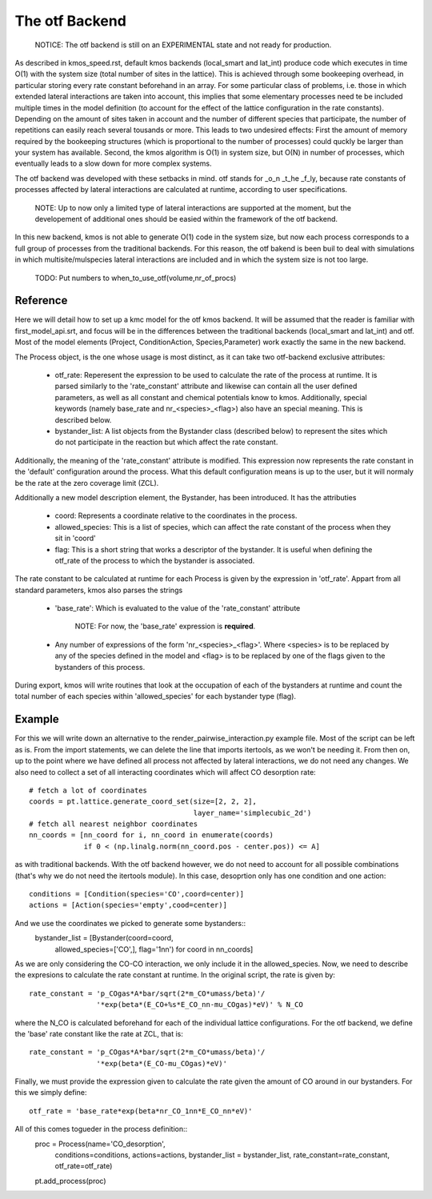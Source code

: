The otf Backend
===============

  NOTICE: The otf backend is still on an EXPERIMENTAL state and not
  ready for production.

As described in kmos_speed.rst, default kmos backends (local_smart and
lat_int) produce code which executes in time O(1) with the system size
(total number of sites in the lattice). This is achieved through some
bookeeping overhead, in particular storing every rate constant
beforehand in an array. For some particular class of problems,
i.e. those in which extended lateral interactions are taken into
account, this implies that some elementary processes need te be
included multiple times in the model definition (to account for the
effect of the lattice configuration in the rate constants).
Depending on the amount of sites taken in account and the number of
different species that participate, the number of repetitions can
easily reach several tousands or more. This leads to two undesired
effects: First the amount of memory required by the bookeeping
structures (which is proportional to the number of processes) could
quckly be larger than your system has available. Second, the kmos
algorithm is O(1) in system size, but O(N) in number of processes,
which eventually leads to a slow down for more complex systems.

The otf backend was developed with these setbacks in mind. otf stands
for _o_n _t_he _f_ly, because rate constants of processes affected by
lateral interactions are calculated at runtime, according to user
specifications.
  NOTE: Up to now only a limited type of lateral interactions are
  supported at the moment, but the developement of additional ones
  should be easied within the framework of the otf backend.
In this new backend, kmos is not able to generate O(1) code in the
system size, but now each process corresponds to a full group of
processes from the traditional backends. For this reason, the otf
bakend is been buil to deal with simulations in which
multisite/mulspecies lateral interactions are included and in which
the system size is not too large.

  TODO: Put numbers to when_to_use_otf(volume,nr_of_procs)

Reference
^^^^^^^^^

Here we will detail how to set up a kmc model for the otf kmos
backend. It will be assumed that the reader is familiar with
first_model_api.srt, and focus will be in the differences between the
traditional backends (local_smart and lat_int) and otf.  Most of the model
elements (Project, ConditionAction, Species,Parameter) work exactly
the same in the new backend.

The Process object, is the one whose usage is most distinct, as
it can take two otf-backend exclusive attributes:
  - otf_rate: Reperesent the expression to be used to calculate the
    rate of the process at runtime. It is parsed similarly to the
    'rate_constant' attribute and likewise can contain all the user
    defined parameters, as well as all constant and chemical
    potentials know to kmos. Additionally, special keywords (namely
    base_rate and nr_<species>_<flag>) also have an special
    meaning. This is described below.
  - bystander_list: A list objects from the Bystander class (described
    below) to represent the sites which do not participate in the
    reaction but which affect the rate constant.
Additionally, the meaning of the 'rate_constant' attribute is
modified. This expression now represents the rate constant in the
'default' configuration around the process. What this default
configuration means is up to the user, but it will normaly be the rate
at the zero coverage limit (ZCL).

Additionally a new model description element, the Bystander, has been
introduced. It has the attributies
 - coord: Represents a coordinate relative to the coordinates in the
   process.
 - allowed_species: This is a list of species, which can affect
   the rate constant of the process when they sit in 'coord'
 - flag: This is a short string that works a descriptor of the
   bystander. It is useful when defining the otf_rate of the process
   to which the bystander is associated.

The rate constant to be calculated at runtime for each Process is
given by the expression in 'otf_rate'. Appart from all standard
parameters, kmos also parses the strings
 - 'base_rate': Which is evaluated to the value of the 'rate_constant'
   attribute
     NOTE: For now, the 'base_rate' expression is **required**.
 - Any number of expressions of the form 'nr_<species>_<flag>'. Where
   <species> is to be replaced by any of the species defined in the
   model and <flag> is to be replaced by one of the flags given to the
   bystanders of this process.

During export, kmos will write routines that look at the occupation of
each of the bystanders at runtime and count the total number of each
species within 'allowed_species' for each bystander type (flag).

Example
^^^^^^^
For this we will write down an alternative to the
render_pairwise_interaction.py example file. Most of the script can be
left as is. From the import statements, we can delete the line that
imports itertools, as we won't be needing it. From then on, up to the point where we have
defined all process not affected by lateral interactions, we do not
need any changes.
We also need to collect a set of all interacting coordinates which
will affect CO desorption rate::
  # fetch a lot of coordinates
  coords = pt.lattice.generate_coord_set(size=[2, 2, 2],
                                         layer_name='simplecubic_2d')
  # fetch all nearest neighbor coordinates
  nn_coords = [nn_coord for i, nn_coord in enumerate(coords)
               if 0 < (np.linalg.norm(nn_coord.pos - center.pos)) <= A]

as with traditional backends. With the otf backend however, we do not need
to account for all possible combinations (that's why we do not need
the itertools module). In this case, desoprtion only has one condition
and one action::
  conditions = [Condition(species='CO',coord=center)]
  actions = [Action(species='empty',cood=center)]

And we use the coordinates we picked to generate some bystanders::
  bystander_list = [Bystander(coord=coord,
                            allowed_species=['CO',],
                            flag='1nn') for coord in nn_coords]

As we are only considering the CO-CO interaction, we only include it in
the allowed_species. Now, we need to describe the expresions to
calculate the rate constant at runtime. In the original script, the
rate is given by::
  rate_constant = 'p_COgas*A*bar/sqrt(2*m_CO*umass/beta)'/
                  '*exp(beta*(E_CO+%s*E_CO_nn-mu_COgas)*eV)' % N_CO

where the N_CO is calculated beforehand for each of the individual
lattice configurations. For the otf backend, we define the 'base' rate
constant like the rate at ZCL, that is::
  rate_constant = 'p_COgas*A*bar/sqrt(2*m_CO*umass/beta)'/
                  '*exp(beta*(E_CO-mu_COgas)*eV)'

Finally, we must provide the expression given to calculate the rate
given the amount of CO around in our bystanders. For this we simply
define::
  otf_rate = 'base_rate*exp(beta*nr_CO_1nn*E_CO_nn*eV)'

All of this comes togueder in the process definition::
  proc = Process(name='CO_desorption',
                 conditions=conditions,
		 actions=actions,
		 bystander_list = bystander_list,
		 rate_constant=rate_constant,
		 otf_rate=otf_rate)
  pt.add_process(proc)
